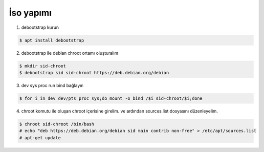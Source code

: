 İso yapımı
==========

1. debootstrap kurun

.. code-block:: shell

	$ apt install debootstrap
	
2. debootstrap ile debian chroot ortamı oluşturalım

.. code-block:: shell

	$ mkdir sid-chroot
	$ debootstrap sid sid-chroot https://deb.debian.org/debian

3. dev sys proc run bind bağlayın

.. code-block:: shell

	$ for i in dev dev/pts proc sys;do mount -o bind /$i sid-chroot/$i;done
	
4. chroot komutu ile oluşan chroot içerisine girelim. ve ardından sources.list dosyasını düzenleyelim.

.. code-block:: shell

	$ chroot sid-chroot /bin/bash
	# echo "deb https://deb.debian.org/debian sid main contrib non-free" > /etc/apt/sources.list
	# apt-get update
